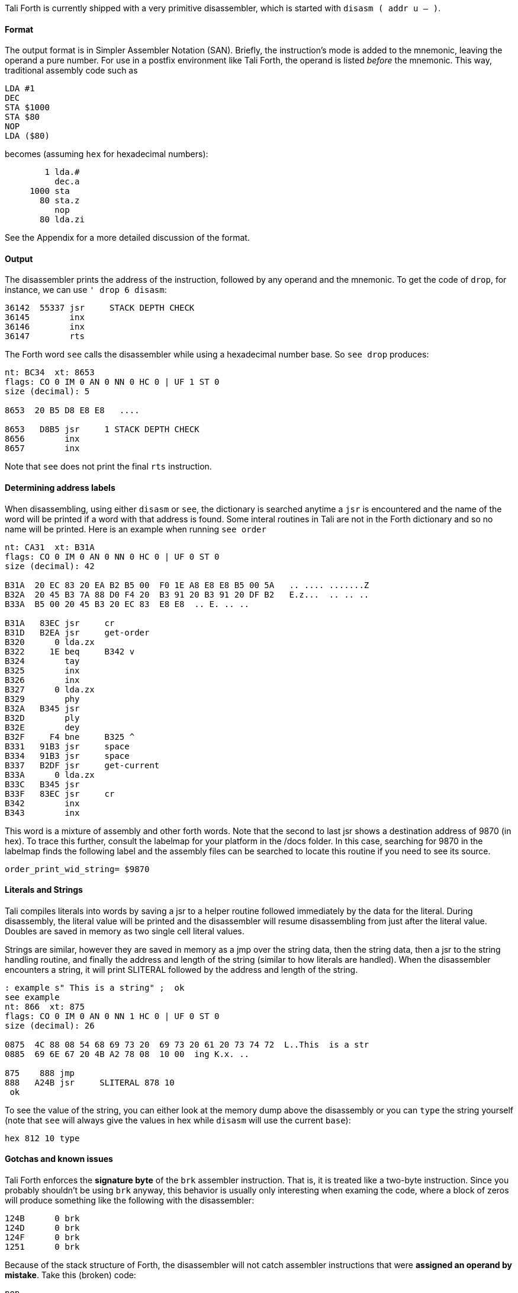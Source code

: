 Tali Forth is currently shipped with a very primitive disassembler, which is
started with `disasm ( addr u -- )`.

==== Format

The output format is in Simpler Assembler Notation (SAN). Briefly, the
instruction's mode is added to the mnemonic, leaving the operand a pure number.
For use in a postfix environment like Tali Forth, the operand is listed _before_
the mnemonic. This way, traditional assembly code such as

----
LDA #1
DEC
STA $1000
STA $80
NOP
LDA ($80)
----

becomes (assuming `hex` for hexadecimal numbers):

----
        1 lda.#
          dec.a
     1000 sta
       80 sta.z
          nop
       80 lda.zi
----

See the Appendix for a more detailed discussion of the format.


==== Output

The disassembler prints the address of the instruction, followed by any operand
and the mnemonic. To get the code of `drop`, for instance, we can use
`' drop 6 disasm`:

----
36142  55337 jsr     STACK DEPTH CHECK
36145        inx
36146        inx
36147        rts
----

The Forth word `see` calls the disassembler while using a hexadecimal number
base. So `see drop` produces:

----
nt: BC34  xt: 8653
flags: CO 0 IM 0 AN 0 NN 0 HC 0 | UF 1 ST 0
size (decimal): 5

8653  20 B5 D8 E8 E8   ....

8653   D8B5 jsr     1 STACK DEPTH CHECK
8656        inx
8657        inx
----

Note that `see` does not print the final `rts` instruction.

==== Determining address labels

When disassembling, using either `disasm` or `see`, the dictionary is searched
anytime a `jsr` is encountered and the name of the word will be printed if a
word with that address is found.  Some interal routines in Tali are not in the
Forth dictionary and so no name will be printed.  Here is an example when running
`see order`

----
nt: CA31  xt: B31A
flags: CO 0 IM 0 AN 0 NN 0 HC 0 | UF 0 ST 0
size (decimal): 42

B31A  20 EC 83 20 EA B2 B5 00  F0 1E A8 E8 E8 B5 00 5A   .. .... .......Z
B32A  20 45 B3 7A 88 D0 F4 20  B3 91 20 B3 91 20 DF B2   E.z...  .. .. ..
B33A  B5 00 20 45 B3 20 EC 83  E8 E8  .. E. .. ..

B31A   83EC jsr     cr
B31D   B2EA jsr     get-order
B320      0 lda.zx
B322     1E beq     B342 v
B324        tay
B325        inx
B326        inx
B327      0 lda.zx
B329        phy
B32A   B345 jsr
B32D        ply
B32E        dey
B32F     F4 bne     B325 ^
B331   91B3 jsr     space
B334   91B3 jsr     space
B337   B2DF jsr     get-current
B33A      0 lda.zx
B33C   B345 jsr
B33F   83EC jsr     cr
B342        inx
B343        inx
----

This word is a mixture of assembly and other forth words.  Note that the second
to last jsr shows a destination address of 9870 (in hex).  To trace this
further, consult the labelmap for your platform in the /docs folder.  In this
case, searching for 9870 in the labelmap finds the following label and the
assembly files can be searched to locate this routine if you need to see its
source.

----
order_print_wid_string= $9870
----

==== Literals and Strings

Tali compiles literals into words by saving a jsr to a helper
routine followed immediately by the data for the literal.  During
disassembly, the literal value will be printed and the disassembler will resume
disassembling from just after the literal value.  Doubles are saved in memory as
two single cell literal values.

Strings are similar, however they are saved in memory as a jmp over the string
data, then the string data, then a jsr to the string handling routine, and
finally the address and length of the string (similar to how literals are
handled).  When the disassembler encounters a string, it will print SLITERAL
followed by the address and length of the string.
----
: example s" This is a string" ;  ok
see example
nt: 866  xt: 875
flags: CO 0 IM 0 AN 0 NN 1 HC 0 | UF 0 ST 0
size (decimal): 26

0875  4C 88 08 54 68 69 73 20  69 73 20 61 20 73 74 72  L..This  is a str
0885  69 6E 67 20 4B A2 78 08  10 00  ing K.x. ..

875    888 jmp
888   A24B jsr     SLITERAL 878 10
 ok
----
To see the value of the string, you can either look at the memory dump above the
disassembly or you can `type` the string yourself (note that `see` will always
give the values in hex while `disasm` will use the current `base`):
----
hex 812 10 type
----

==== Gotchas and known issues

Tali Forth enforces the *signature byte* of the `brk` assembler instruction.
That is, it is treated like a two-byte instruction. Since you probably shouldn't be
using `brk` anyway, this behavior is usually only interesting when examing the
code, where a block of zeros will produce something like the following with the
disassembler:

----
124B      0 brk
124D      0 brk
124F      0 brk
1251      0 brk
----

Because of the stack structure of Forth, the disassembler will not catch
assembler instructions that were *assigned an operand by mistake*. Take this
(broken) code:

----
nop
10 dex  <1>
nop
rts
----
<1> Error: DEX does not take an operand!

The disassembler will output this code (addresses might vary):
----
4661        nop
4662        dex  <1>
4663        nop
4664        rts
----
<1> Incorrect operand for DEX was silently ignored

The 10 we had passed as an operand are still on the stack, as `.s` will show. A
`dump` of the code will show that the number was ignored, leading to code that
will actually run correctly (again, addresses will vary):

----
1235  EA CA EA 60
----

These mistakes can surface further downstream when the incorrect value on the
Data Stack causes problems.

